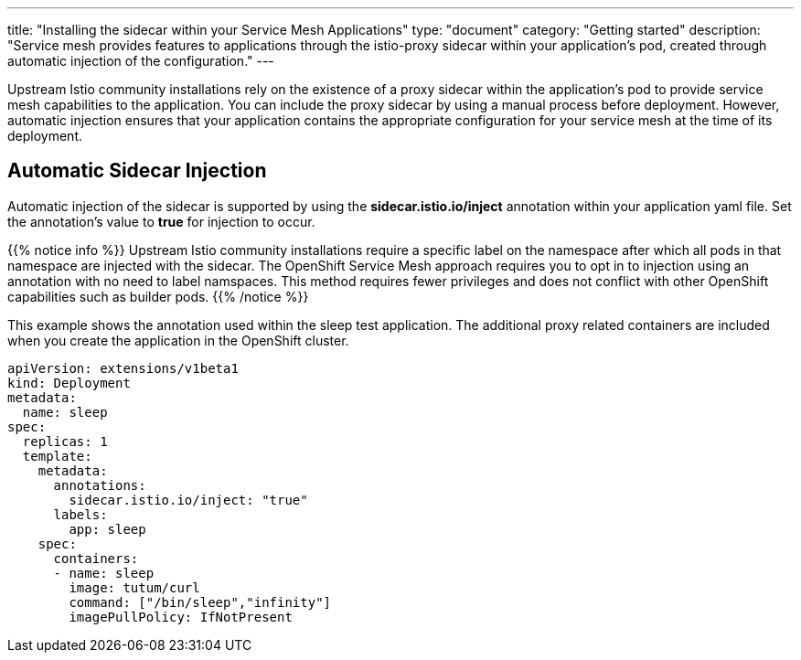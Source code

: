 ---
title: "Installing the sidecar within your Service Mesh Applications"
type: "document"
category: "Getting started"
description: "Service mesh provides features to applications through the istio-proxy sidecar within your application's pod, created through automatic injection of the configuration."
---

Upstream Istio community installations rely on the existence of a proxy sidecar within the application's pod to provide service mesh capabilities to the application. You can include the proxy sidecar by using a manual process before deployment. However, automatic injection ensures that your application contains the appropriate configuration for your service mesh at the time of its deployment.

== Automatic Sidecar Injection
Automatic injection of the sidecar is supported by using the *sidecar.istio.io/inject* annotation within your application yaml file. Set the annotation's value to *true* for injection to occur.

{{% notice info %}}
Upstream Istio community installations require a specific label on the namespace after which all pods in that namespace are injected with the sidecar. The OpenShift Service Mesh approach requires you to opt in to injection using an annotation with no need to label namspaces. This method requires fewer privileges and does not conflict with other OpenShift capabilities such as builder pods.
{{% /notice %}}

This example shows the annotation used within the sleep test application. The additional proxy related containers are included when you create the application in the OpenShift cluster.

[source,yaml]
----
apiVersion: extensions/v1beta1
kind: Deployment
metadata:
  name: sleep
spec:
  replicas: 1
  template:
    metadata:
      annotations:
        sidecar.istio.io/inject: "true"
      labels:
        app: sleep
    spec:
      containers:
      - name: sleep
        image: tutum/curl
        command: ["/bin/sleep","infinity"]
        imagePullPolicy: IfNotPresent
----

